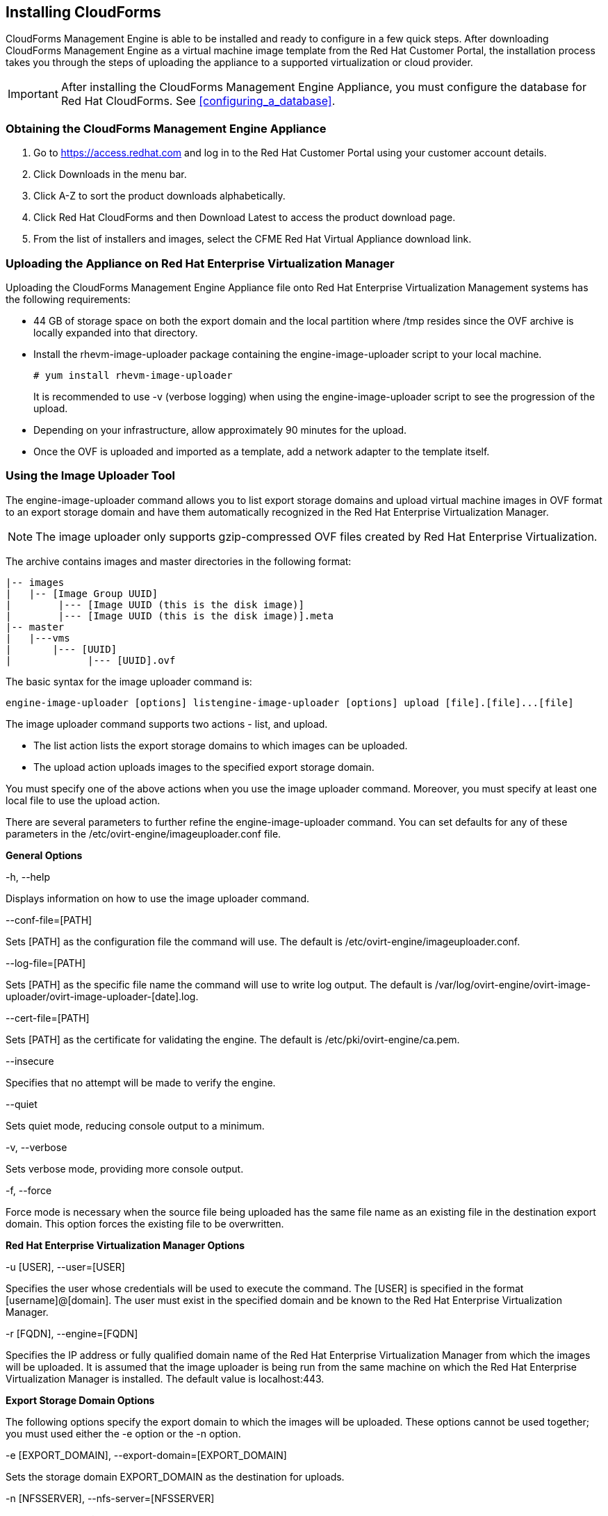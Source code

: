 [[installing-cloudforms]]
== Installing CloudForms

CloudForms Management Engine is able to be installed and ready to configure in a few quick steps. After downloading CloudForms Management Engine as a virtual machine image template from the Red Hat Customer Portal, the installation process takes you through the steps of uploading the appliance to a supported virtualization or cloud provider.

[IMPORTANT]
=======
After installing the CloudForms Management Engine Appliance, you must configure the database for Red Hat CloudForms. See xref:configuring_a_database[].
=======

=== Obtaining the CloudForms Management Engine Appliance

. Go to https://access.redhat.com and log in to the Red Hat Customer Portal using your customer account details.
. Click +Downloads+ in the menu bar.
. Click +A-Z+ to sort the product downloads alphabetically.
. Click +Red Hat CloudForms+ and then +Download Latest+ to access the product download page.
. From the list of installers and images, select the +CFME Red Hat Virtual Appliance+ download link.

=== Uploading the Appliance on Red Hat Enterprise Virtualization Manager

Uploading the CloudForms Management Engine Appliance file onto Red Hat Enterprise Virtualization Management systems has the following requirements:

* 44 GB of storage space on both the export domain and the local partition where /tmp resides since the OVF archive is locally expanded into that directory.
* Install the rhevm-image-uploader package containing the engine-image-uploader script to your local machine.
+
----
# yum install rhevm-image-uploader
----
+
It is recommended to use -v (verbose logging) when using the engine-image-uploader script to see the progression of the upload.
* Depending on your infrastructure, allow approximately 90 minutes for the upload.
* Once the OVF is uploaded and imported as a template, add a network adapter to the template itself.

=== Using the Image Uploader Tool

The engine-image-uploader command allows you to list export storage domains and upload virtual machine images in OVF format to an export storage domain and have them automatically recognized in the Red Hat Enterprise Virtualization Manager.

[NOTE]
=======
The image uploader only supports gzip-compressed OVF files created by Red Hat Enterprise Virtualization.
=======

The archive contains images and master directories in the following format:

----
|-- images
|   |-- [Image Group UUID]
|        |--- [Image UUID (this is the disk image)]
|        |--- [Image UUID (this is the disk image)].meta
|-- master
|   |---vms
|       |--- [UUID]
|             |--- [UUID].ovf
----

The basic syntax for the image uploader command is:

----
engine-image-uploader [options] listengine-image-uploader [options] upload [file].[file]...[file]
----

The image uploader command supports two actions - list, and upload.

* The list action lists the export storage domains to which images can be uploaded.
* The upload action uploads images to the specified export storage domain.

You must specify one of the above actions when you use the image uploader command. Moreover, you must specify at least one local file to use the upload action.

There are several parameters to further refine the engine-image-uploader command. You can set defaults for any of these parameters in the /etc/ovirt-engine/imageuploader.conf file.

*General Options*

+-h, --help+

Displays information on how to use the image uploader command.

+--conf-file=[PATH]+

Sets +[PATH]+ as the configuration file the command will use. The default is +/etc/ovirt-engine/imageuploader.conf+.

+--log-file=[PATH]+

Sets +[PATH]+ as the specific file name the command will use to write log output. The default is +/var/log/ovirt-engine/ovirt-image-uploader/ovirt-image-uploader-[date].log+.

+--cert-file=[PATH]+

Sets [PATH] as the certificate for validating the engine. The default is /etc/pki/ovirt-engine/ca.pem.

+--insecure+

Specifies that no attempt will be made to verify the engine.

+--quiet+

Sets quiet mode, reducing console output to a minimum.

+-v, --verbose+

Sets verbose mode, providing more console output.

+-f, --force+

Force mode is necessary when the source file being uploaded has the same file name as an existing file in the destination export domain. This option forces the existing file to be overwritten.

*Red Hat Enterprise Virtualization Manager Options*

+-u [USER], --user=[USER]+

Specifies the user whose credentials will be used to execute the command. The +[USER]+ is specified in the format +[username]@[domain]+. The user must exist in the specified domain and be known to the Red Hat Enterprise Virtualization Manager.

+-r [FQDN], --engine=[FQDN]+

Specifies the IP address or fully qualified domain name of the Red Hat Enterprise Virtualization Manager from which the images will be uploaded. It is assumed that the image uploader is being run from the same machine on which the Red Hat Enterprise Virtualization Manager is installed. The default value is +localhost:443+.

*Export Storage Domain Options*

The following options specify the export domain to which the images will be uploaded. These options cannot be used together; you must used either the +-e+ option or the +-n+ option.

+-e [EXPORT_DOMAIN], --export-domain=[EXPORT_DOMAIN]+

Sets the storage domain +EXPORT_DOMAIN+ as the destination for uploads.

+-n [NFSSERVER], --nfs-server=[NFSSERVER]+

Sets the NFS path +[NFSSERVER]+ as the destination for uploads.

*Import Options*

The following options allow you to customize which attributes of the images being uploaded are included when the image is uploaded to the export domain.

+-i, --ovf-id+

Specifies that the UUID of the image will not be updated. By default, the command generates a new UUID for images that are uploaded. This ensures there is no conflict between the id of the image being uploaded and the images already in the environment.

+-d, --disk-instance-id+

Specifies that the instance ID for each disk in the image will not be renamed. By default, the command generates new UUIDs for disks in images that are uploaded. This ensures there are no conflicts between the disks on the image being uploaded and the disks already in the environment.

+-m, --mac-address+

Specifies that network components in the image will not be removed from the image. By default, the command removes network interface cards from image being uploaded to prevent conflicts with network cards on other virtual machines already in the environment. If you do not use this option, you can use the Administration Portal to add network interface cards to newly imported images and the Manager will ensure there are no MAC address conflicts.

+-N [NEW_IMAGE_NAME], --name=[NEW_IMAGE_NAME]+

Specifies a new name for the image being uploaded.

==== Uploading the Appliance with the Image Uploader

The following procedure uploads the CloudForms Management Engine Appliance using the Image Uploader tool.

. Change to the directory containing the CloudForms Management Engine Appliance.
. Run the following command:
+
----
# engine-image-uploader -N     newimagename     -e     myexportdomain     -v -m upload cfme-rhevm-5.3-15.x86_64.rhevm.ova
----
+
Substitute +newimagename+ with your chosen name for the image, and substitute +myexportdomain+ with your chosen Export storage domain.
. Enter the password of the default administrative user for your Red Hat Enterprise Virtualization Manager when prompted.
+
----
Please provide the REST API password for the admin@internal oVirt Engine user (CTRL+D to abort): **********
----
+

[IMPORTANT]
======
Ensure your Red Hat Enterprise Virtualization Manager has administrator access to the chosen Export storage domain.
======

It takes approximately 90 minutes to upload the CloudForms Management Engine Appliance file to the Red Hat Enterprise Virtualization Manager.


=== Uploading the Appliance Manually

The following procedure provides manual upload instructions if the Image
Uploader tool is not available or fails to upload.

Procedure 2. To Manually Upload the CloudForms Management Engine
Appliance

. Log into a host in your Red Hat Enterprise Virtualization with a mount to the Export storage domain.
. Change to the Export storage domain's directory.
. Copy the CloudForms Management Engine Appliance OVF archive to this directory.
. Extract the OVF file using the tar command:
+
----
$ tar xvf cfme-rhevm-5.3-15.x86_64.rhevm.ova  
----
+
. Set the following permissions:
+
----
chown -R 36:36 images/
chown -R 36:36 master/  
----
+


=== Running CloudForms Management Engine

After uploading the appliance to the export storage domain, import it as
a template and create a virtual machine. Use the following procedure as a
guide.


. Import the appliance image from the export storage domain as a template in a Red Hat Enterprise Virtualization data storage domain. Use the +newimagename+ you specified when you uploaded the image to find the image to import as a template. Once the import is complete, check the template for a network interface (NIC). If the template does not include one, create a NIC for it.
. Create a new virtual machine using the CloudForms Management Engine Appliance template as a basis. See the Red Hat Enterprise Virtualization Administrator Guide for instructions.
. Add a database disk if you are hosting the database on the same machine as the appliance.
. Start the newly created CloudForms Management Engine Appliance virtual machine.

Your Red Hat Enterprise Virtualization environment now contains a running CloudForms Management Engine Appliance.
